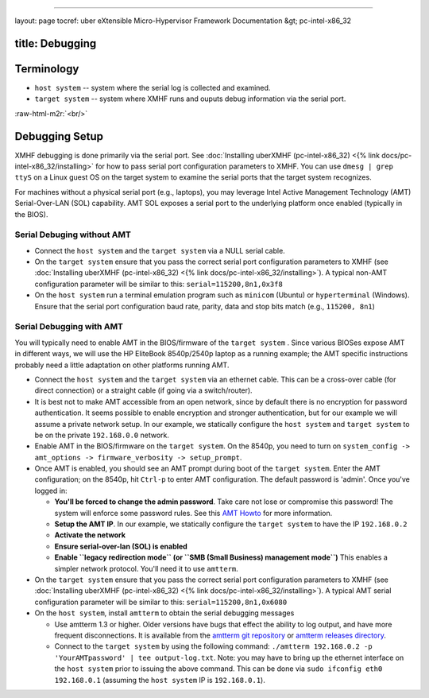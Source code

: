 .. role:: raw-html-m2r(raw)
   :format: html


----

layout: page
tocref: uber eXtensible Micro-Hypervisor Framework Documentation &gt; pc-intel-x86_32 

title: Debugging
----------------

Terminology
-----------


* ``host system`` -- system where the serial log is collected and examined.
* ``target system`` -- system where XMHF runs and ouputs debug information via the serial port.

:raw-html-m2r:`<br/>`

Debugging Setup
---------------

XMHF debugging is done primarily via the serial port.
See :doc:`Installing uberXMHF (pc-intel-x86_32) <{% link docs/pc-intel-x86_32/installing>` for how to pass serial
port configuration parameters to XMHF. 
You can use ``dmesg | grep ttyS`` on a Linux guest OS on the target 
system to examine the serial ports that the target system recognizes.

For machines without a physical 
serial port (e.g., laptops), you may leverage Intel Active Management 
Technology (AMT) Serial-Over-LAN (SOL) capability. AMT SOL exposes 
a serial port to the underlying platform once enabled (typically in
the BIOS).

Serial Debuging without AMT
^^^^^^^^^^^^^^^^^^^^^^^^^^^


* 
  Connect the ``host system`` and the ``target system`` via a NULL serial
  cable. 

* 
  On the ``target system`` ensure that you pass the correct serial port
  configuration parameters to XMHF (see :doc:`Installing uberXMHF (pc-intel-x86_32) <{% link docs/pc-intel-x86_32/installing>`\ ).
  A typical non-AMT configuration parameter will be similar to this: ``serial=115200,8n1,0x3f8``

* 
  On the ``host system`` run a terminal emulation program such as ``minicom`` (Ubuntu)
  or ``hyperterminal`` (Windows). Ensure that the serial port configuration baud rate, parity, data and stop bits match (e.g., ``115200, 8n1``\ )

Serial Debugging with AMT
^^^^^^^^^^^^^^^^^^^^^^^^^

You will typically need to enable AMT in the BIOS/firmware of the ``target system`` . 
Since various BIOSes expose AMT in different ways, we will use the 
HP EliteBook 8540p/2540p laptop as a running example; the AMT specific instructions 
probably need a little adaptation on other platforms running AMT.


* 
  Connect the ``host system`` and the ``target system`` via an ethernet
  cable. This can be a cross-over cable (for direct connection) or a 
  straight cable (if going via a switch/router).

* 
  It is best not to make AMT accessible from an open network, since by default there is no encryption for password authentication. 
  It seems possible to enable encryption and stronger authentication, but for our example we will assume a private network setup.
  In our example, we statically configure the ``host system`` and 
  ``target system`` to be on the private ``192.168.0.0`` network.

* 
  Enable AMT in the BIOS/firmware on the ``target system``. On the 8540p, you need to turn on 
  ``system_config -> amt_options -> firmware_verbosity -> setup_prompt``.

* 
  Once AMT is enabled, you should see an AMT prompt during boot of the ``target system``. 
  Enter the AMT configuration; on the 8540p, hit
  ``Ctrl-p`` to enter AMT configuration. The default password is
  'admin'. Once you've logged in:


  * **You'll be forced to change the admin password**. Take care not
    lose or compromise this password! The system will enforce some
    password rules. See this `AMT Howto <http://linux.die.net/man/7/amt-howto>`_ for more information.
  * **Setup the AMT IP**. In our example, we statically configure the
    ``target system`` to have the IP ``192.168.0.2``
  * **Activate the network**
  * **Ensure serial-over-lan (SOL) is enabled**
  * **Enable ``legacy redirection mode`` (or ``SMB (Small Business)
    management mode``\ )** This enables a simpler network
    protocol. You'll need it to use ``amtterm``. 

* 
  On the ``target system`` ensure that you pass the correct serial port
  configuration parameters to XMHF (see :doc:`Installing uberXMHF (pc-intel-x86_32) <{% link docs/pc-intel-x86_32/installing>`\ ).
  A typical AMT serial configuration parameter will be similar to this: ``serial=115200,8n1,0x6080``

* 
  On the ``host system``\ , install ``amtterm`` to obtain the serial debugging
  messages


  * 
    Use amtterm 1.3 or higher. Older versions have bugs that effect
    the ability to log output, and have more frequent disconnections.
    It is available from the `amtterm git repository <http://www.kraxel.org/cgit/amtterm/>`_
    or `amtterm releases directory <http://www.kraxel.org/releases/amtterm/>`_.

  * 
    Connect to the ``target system`` by using the following command: ``./amtterm 192.168.0.2 -p 'YourAMTpassword' | tee output-log.txt``. 
    Note: you may have to bring up the ethernet interface on the ``host system`` prior to issuing the above command. This can be done
    via ``sudo ifconfig eth0 192.168.0.1`` (assuming the ``host system`` IP is ``192.168.0.1``\ ).
